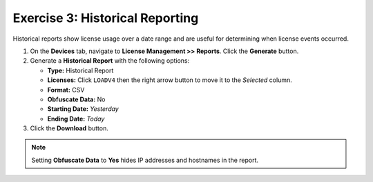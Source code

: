 .. _historical_reporting:

Exercise 3: Historical Reporting
================================

Historical reports show license usage over a date range and are useful for determining when license events occurred.

#. On the **Devices** tab, navigate to **License Management >> Reports**.  Click the **Generate** button.

#. Generate a **Historical Report** with the following options:

   * **Type:** Historical Report
   * **Licenses:** Click ``LOADV4`` then the right arrow button to move it to the *Selected* column.
   * **Format:** CSV
   * **Obfuscate Data:** No
   * **Starting Date:** *Yesterday*
   * **Ending Date:** *Today*

#. Click the **Download** button.

.. note:: Setting **Obfuscate Data** to **Yes** hides IP addresses and hostnames in the report.
